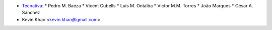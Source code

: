 
* `Tecnativa <https://www.tecnativa.com>`_:
  * Pedro M. Baeza
  * Vicent Cubells
  * Luis M. Ontalba
  * Victor M.M. Torres
  * João Marques
  * César A. Sánchez

* Kevin Khao <kevin.khao@gmail.com>
